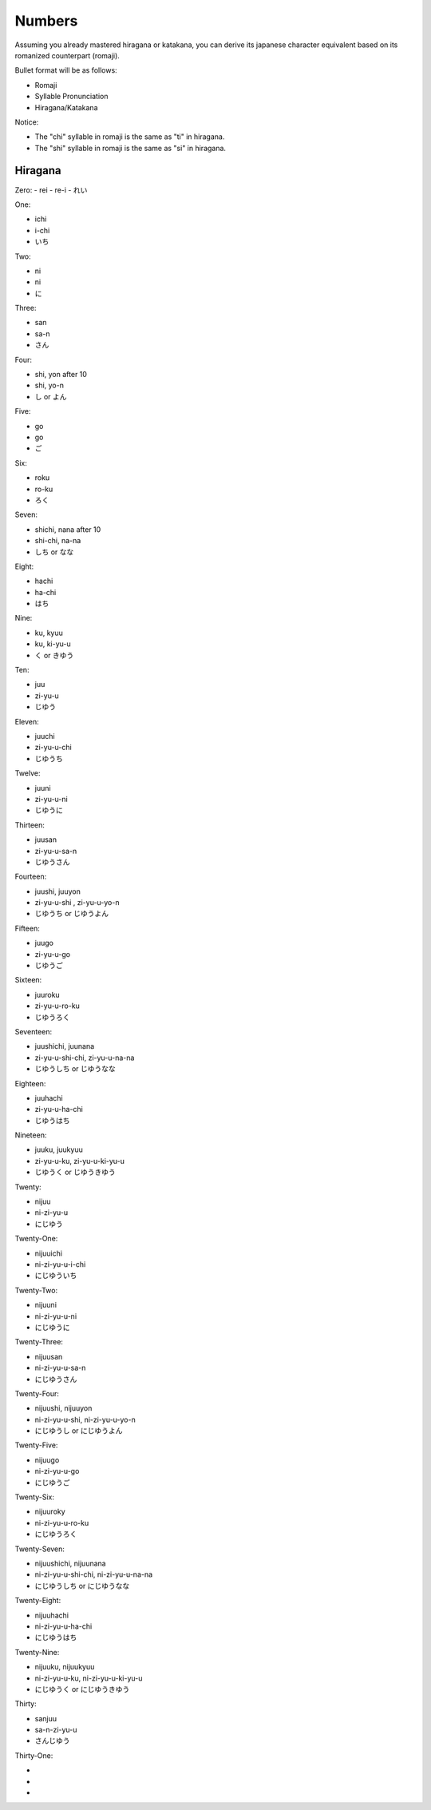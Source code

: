 Numbers
========

Assuming you already mastered hiragana or katakana, you can derive its japanese character equivalent based on its romanized counterpart (romaji).

Bullet format will be as follows:

- Romaji
- Syllable Pronunciation
- Hiragana/Katakana

Notice:

- The "chi" syllable in romaji is the same as "ti" in hiragana.
- The "shi" syllable in romaji is the same as "si" in hiragana.

Hiragana
--------

Zero:
- rei 
- re-i
- れい

One:

- ichi
- i-chi
- いち

Two:

- ni
- ni
- に

Three:

- san
- sa-n
- さん

Four:

- shi, yon after 10
- shi, yo-n
- し or よん

Five:

- go
- go
- ご

Six:

- roku
- ro-ku
- ろく

Seven:

- shichi, nana after 10
- shi-chi, na-na
- しち or なな

Eight:

- hachi
- ha-chi
- はち

Nine:

- ku, kyuu
- ku, ki-yu-u
- く or きゆう

Ten:

- juu
- zi-yu-u
- じゆう

Eleven:

- juuchi
- zi-yu-u-chi
- じゆうち

Twelve:

- juuni
- zi-yu-u-ni
- じゆうに

Thirteen:

- juusan
- zi-yu-u-sa-n
- じゆうさん

Fourteen:

- juushi, juuyon
- zi-yu-u-shi , zi-yu-u-yo-n
- じゆうち or じゆうよん

Fifteen:

- juugo
- zi-yu-u-go
- じゆうご

Sixteen:

- juuroku
- zi-yu-u-ro-ku
- じゆうろく

Seventeen:

- juushichi, juunana
- zi-yu-u-shi-chi, zi-yu-u-na-na
- じゆうしち or じゆうなな

Eighteen:

- juuhachi
- zi-yu-u-ha-chi
- じゆうはち

Nineteen:

- juuku, juukyuu
- zi-yu-u-ku, zi-yu-u-ki-yu-u
- じゆうく or じゆうきゆう

Twenty:

- nijuu
- ni-zi-yu-u
- にじゆう

Twenty-One:

- nijuuichi
- ni-zi-yu-u-i-chi
- にじゆういち

Twenty-Two:

- nijuuni
- ni-zi-yu-u-ni
- にじゆうに

Twenty-Three:

- nijuusan
- ni-zi-yu-u-sa-n
- にじゆうさん

Twenty-Four:

- nijuushi, nijuuyon
- ni-zi-yu-u-shi, ni-zi-yu-u-yo-n
- にじゆうし or にじゆうよん

Twenty-Five:

- nijuugo
- ni-zi-yu-u-go
- にじゆうご

Twenty-Six:

- nijuuroky
- ni-zi-yu-u-ro-ku
- にじゆうろく

Twenty-Seven:

- nijuushichi, nijuunana
- ni-zi-yu-u-shi-chi, ni-zi-yu-u-na-na
- にじゆうしち or にじゆうなな

Twenty-Eight:

- nijuuhachi
- ni-zi-yu-u-ha-chi
- にじゆうはち
Twenty-Nine:

- nijuuku, nijuukyuu
- ni-zi-yu-u-ku, ni-zi-yu-u-ki-yu-u
- にじゆうく or にじゆうきゆう

Thirty:

- sanjuu
- sa-n-zi-yu-u
- さんじゆう

Thirty-One:

- 
- 
- 